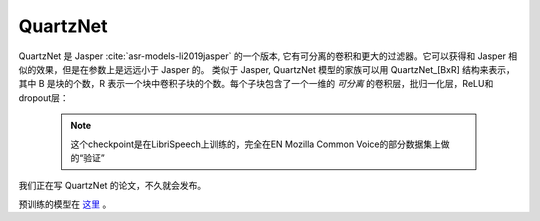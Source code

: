 QuartzNet
---------

QuartzNet 是 Jasper :cite:`asr-models-li2019jasper` 的一个版本, 它有可分离的卷积和更大的过滤器。它可以获得和 Jasper
相似的效果，但是在参数上是远远小于 Jasper 的。
类似于 Jasper, QuartzNet 模型的家族可以用 QuartzNet_[BxR] 结构来表示，其中 B 是块的个数，R 表示一个块中卷积子块的个数。每个子块包含了一个一维的 *可分离* 的卷积层，批归一化层，ReLU和dropout层：

    .. image:: quartz_vertical.png
        :align: center
        :alt: quartznet model
   
    .. note:: 这个checkpoint是在LibriSpeech上训练的，完全在EN Mozilla Common Voice的部分数据集上做的“验证”

我们正在写 QuartzNet 的论文，不久就会发布。

预训练的模型在 `这里 <https://ngc.nvidia.com/catalog/models/nvidia:quartznet15x5>`_ 。
